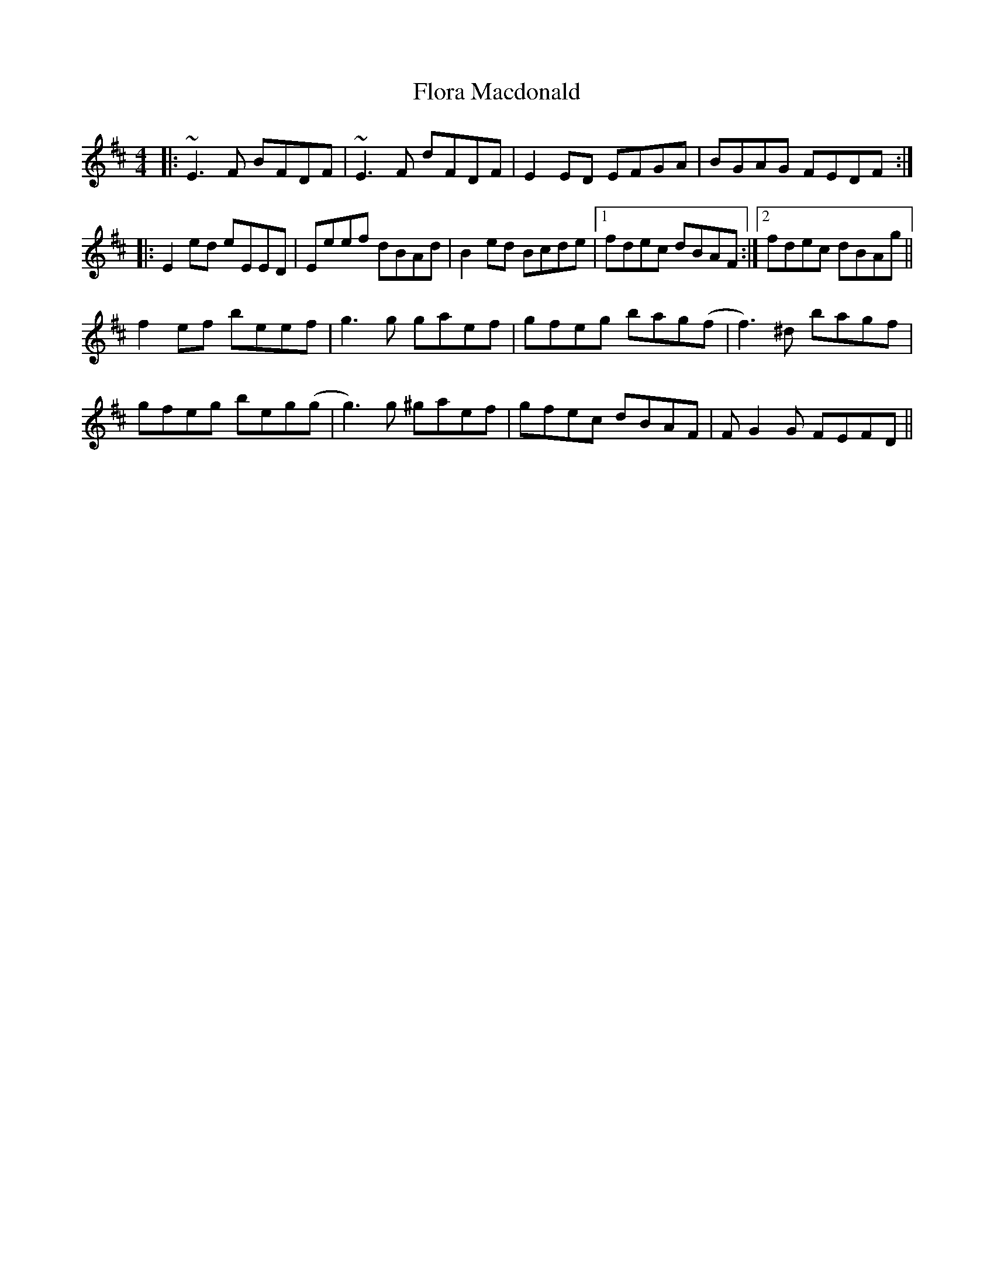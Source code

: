 X: 13463
T: Flora Macdonald
R: reel
M: 4/4
K: Edorian
|:~E3F BFDF|~E3F dFDF|E2ED EFGA|BGAG FEDF:|
|:E2ed eEED|Eeef dBAd|B2ed Bcde|1 fdec dBAF:|2 fdec dBAg||
f2ef beef|g3g gaef|gfeg bag(f|f3)^d bagf|
gfeg beg(g|g3)g ^gaef|gfec dBAF|FG2G FEFD||

